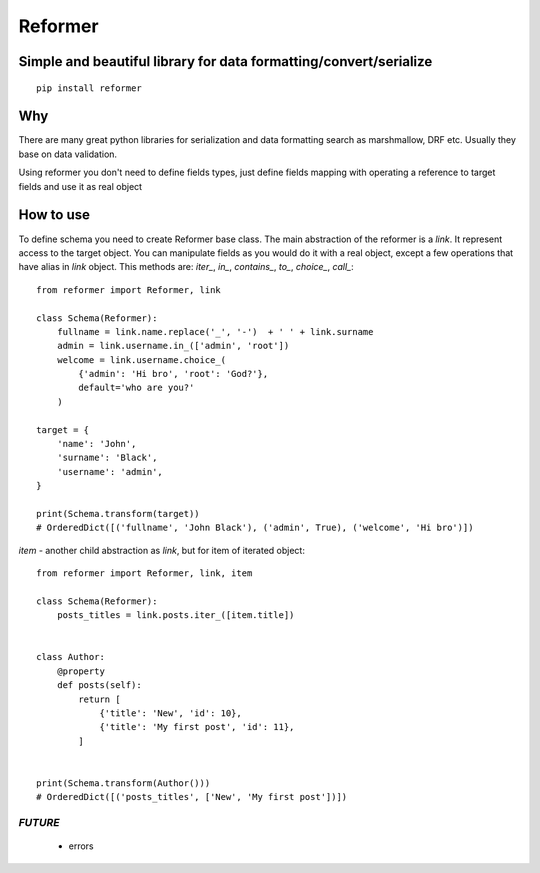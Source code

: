 ========
Reformer
========

.. image:: https://travis-ci.org/Krukov/reformer.svg?branch=master
    :target: https://travis-ci.org/Krukov/reformer

Simple and beautiful library for data formatting/convert/serialize
------------------------------------------------------------------

::

    pip install reformer


Why
---
There are many great python libraries for serialization and data formatting search as marshmallow, DRF  etc.
Usually they base on data validation.

Using reformer you don't need to define fields types, just define fields mapping with operating a reference
to target fields and use it as real object

How to use
----------
To define schema you need to create Reformer base class.
The main abstraction of the reformer is a `link`.  It represent access to the target object.
You can manipulate fields as you would do it with a real object, except a few operations that
have alias in `link` object. This methods are: `iter_`, `in_`, `contains_`, `to_`, `choice_`,
`call_`::

    from reformer import Reformer, link

    class Schema(Reformer):
        fullname = link.name.replace('_', '-')  + ' ' + link.surname
        admin = link.username.in_(['admin', 'root'])
        welcome = link.username.choice_(
            {'admin': 'Hi bro', 'root': 'God?'},
            default='who are you?'
        )

    target = {
        'name': 'John',
        'surname': 'Black',
        'username': 'admin',
    }

    print(Schema.transform(target))
    # OrderedDict([('fullname', 'John Black'), ('admin', True), ('welcome', 'Hi bro')])


`item` - another child abstraction as `link`, but for item of iterated object::

    from reformer import Reformer, link, item

    class Schema(Reformer):
        posts_titles = link.posts.iter_([item.title])


    class Author:
        @property
        def posts(self):
            return [
                {'title': 'New', 'id': 10},
                {'title': 'My first post', 'id': 11},
            ]


    print(Schema.transform(Author()))
    # OrderedDict([('posts_titles', ['New', 'My first post'])])


*FUTURE*
========
 - errors

